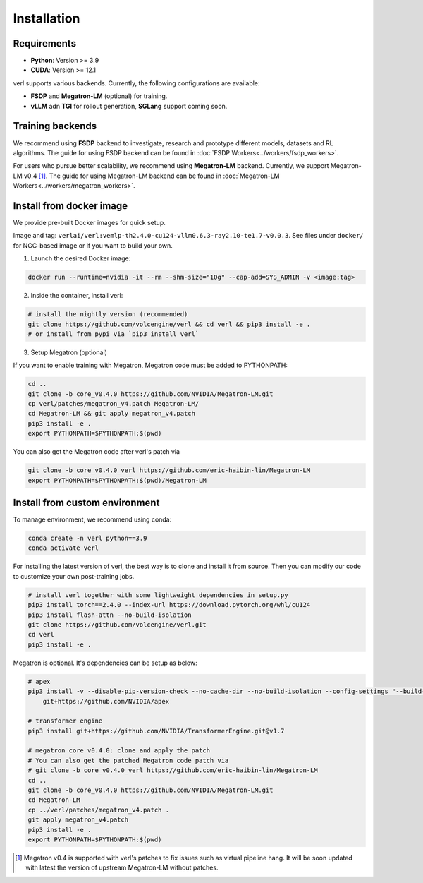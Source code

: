 Installation
============

Requirements
------------

- **Python**: Version >= 3.9
- **CUDA**: Version >= 12.1

verl supports various backends. Currently, the following configurations are available:

- **FSDP** and **Megatron-LM** (optional) for training.
- **vLLM** adn **TGI** for rollout generation, **SGLang** support coming soon.

Training backends
------------------

We recommend using **FSDP** backend to investigate, research and prototype different models, datasets and RL algorithms. The guide for using FSDP backend can be found in :doc:`FSDP Workers<../workers/fsdp_workers>`.

For users who pursue better scalability, we recommend using **Megatron-LM** backend. Currently, we support Megatron-LM v0.4 [1]_. The guide for using Megatron-LM backend can be found in :doc:`Megatron-LM Workers<../workers/megatron_workers>`.


Install from docker image
-------------------------

We provide pre-built Docker images for quick setup.

Image and tag: ``verlai/verl:vemlp-th2.4.0-cu124-vllm0.6.3-ray2.10-te1.7-v0.0.3``. See files under ``docker/`` for NGC-based image or if you want to build your own.

1. Launch the desired Docker image:

.. code:: bash

    docker run --runtime=nvidia -it --rm --shm-size="10g" --cap-add=SYS_ADMIN -v <image:tag>


2.	Inside the container, install verl:

.. code:: bash

    # install the nightly version (recommended)
    git clone https://github.com/volcengine/verl && cd verl && pip3 install -e .
    # or install from pypi via `pip3 install verl`


3. Setup Megatron (optional)

If you want to enable training with Megatron, Megatron code must be added to PYTHONPATH:

.. code:: bash

    cd ..
    git clone -b core_v0.4.0 https://github.com/NVIDIA/Megatron-LM.git
    cp verl/patches/megatron_v4.patch Megatron-LM/
    cd Megatron-LM && git apply megatron_v4.patch
    pip3 install -e .
    export PYTHONPATH=$PYTHONPATH:$(pwd)


You can also get the Megatron code after verl's patch via

.. code:: bash

    git clone -b core_v0.4.0_verl https://github.com/eric-haibin-lin/Megatron-LM
    export PYTHONPATH=$PYTHONPATH:$(pwd)/Megatron-LM

Install from custom environment
---------------------------------

To manage environment, we recommend using conda:

.. code:: bash

   conda create -n verl python==3.9
   conda activate verl

For installing the latest version of verl, the best way is to clone and
install it from source. Then you can modify our code to customize your
own post-training jobs.

.. code:: bash

   # install verl together with some lightweight dependencies in setup.py
   pip3 install torch==2.4.0 --index-url https://download.pytorch.org/whl/cu124
   pip3 install flash-attn --no-build-isolation
   git clone https://github.com/volcengine/verl.git
   cd verl
   pip3 install -e .


Megatron is optional. It's dependencies can be setup as below:

.. code:: bash

   # apex
   pip3 install -v --disable-pip-version-check --no-cache-dir --no-build-isolation --config-settings "--build-option=--cpp_ext" --config-settings "--build-option=--cuda_ext" \
       git+https://github.com/NVIDIA/apex

   # transformer engine
   pip3 install git+https://github.com/NVIDIA/TransformerEngine.git@v1.7

   # megatron core v0.4.0: clone and apply the patch
   # You can also get the patched Megatron code patch via
   # git clone -b core_v0.4.0_verl https://github.com/eric-haibin-lin/Megatron-LM
   cd ..
   git clone -b core_v0.4.0 https://github.com/NVIDIA/Megatron-LM.git
   cd Megatron-LM
   cp ../verl/patches/megatron_v4.patch .
   git apply megatron_v4.patch
   pip3 install -e .
   export PYTHONPATH=$PYTHONPATH:$(pwd)


.. [1] Megatron v0.4 is supported with verl's patches to fix issues such as virtual pipeline hang. It will be soon updated with latest the version of upstream Megatron-LM without patches.
